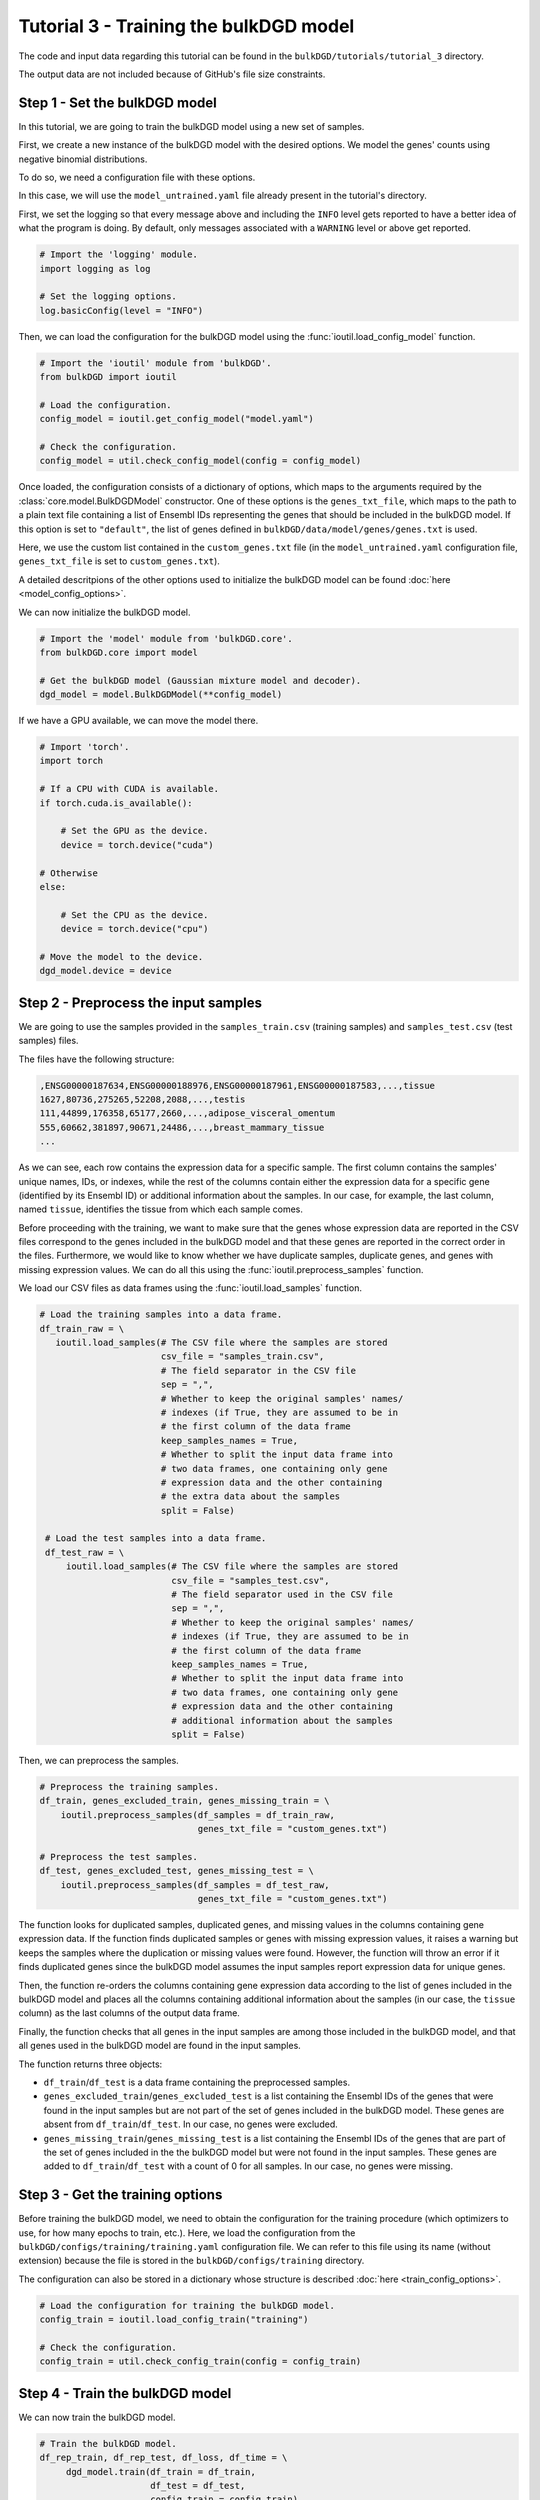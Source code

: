 Tutorial 3 - Training the bulkDGD model
=======================================

The code and input data regarding this tutorial can be found in the ``bulkDGD/tutorials/tutorial_3`` directory.

The output data are not included because of GitHub's file size constraints.

Step 1 - Set the bulkDGD model
------------------------------

In this tutorial, we are going to train the bulkDGD model using a new set of samples.

First, we create a new instance of the bulkDGD model with the desired options. We model the genes' counts using negative binomial distributions.

To do so, we need a configuration file with these options.

In this case, we will use the ``model_untrained.yaml`` file already present in the tutorial's directory. 

First, we set the logging so that every message above and including the ``INFO`` level gets reported to have a better idea of what the program is doing. By default, only messages associated with a ``WARNING`` level or above get reported.

.. code-block:: python

   # Import the 'logging' module.
   import logging as log

   # Set the logging options.
   log.basicConfig(level = "INFO")

Then, we can load the configuration for the bulkDGD model using the :func:`ioutil.load_config_model` function.

.. code-block:: python

   # Import the 'ioutil' module from 'bulkDGD'.
   from bulkDGD import ioutil
   
   # Load the configuration.
   config_model = ioutil.get_config_model("model.yaml")

   # Check the configuration.
   config_model = util.check_config_model(config = config_model)

Once loaded, the configuration consists of a dictionary of options, which maps to the arguments required by the :class:`core.model.BulkDGDModel` constructor. One of these options is the ``genes_txt_file``, which maps to the path to a plain text file containing a list of Ensembl IDs representing the genes that should be included in the bulkDGD model. If this option is set to ``"default"``, the list of genes defined in ``bulkDGD/data/model/genes/genes.txt`` is used.

Here, we use the custom list contained in the ``custom_genes.txt`` file (in the ``model_untrained.yaml`` configuration file, ``genes_txt_file`` is set to ``custom_genes.txt``).

A detailed descritpions of the other options used to initialize the bulkDGD model can be found :doc:`here <model_config_options>`.

We can now initialize the bulkDGD model.

.. code-block:: python
   
   # Import the 'model' module from 'bulkDGD.core'.
   from bulkDGD.core import model
   
   # Get the bulkDGD model (Gaussian mixture model and decoder).
   dgd_model = model.BulkDGDModel(**config_model)

If we have a GPU available, we can move the model there.

.. code-block:: python

   # Import 'torch'.
   import torch 

   # If a CPU with CUDA is available.
   if torch.cuda.is_available():

       # Set the GPU as the device.
       device = torch.device("cuda")

   # Otherwise
   else:

       # Set the CPU as the device.
       device = torch.device("cpu")

   # Move the model to the device.
   dgd_model.device = device

Step 2 - Preprocess the input samples
-------------------------------------

We are going to use the samples provided in the ``samples_train.csv`` (training samples) and ``samples_test.csv`` (test samples) files.

The files have the following structure:

.. code-block::

   ,ENSG00000187634,ENSG00000188976,ENSG00000187961,ENSG00000187583,...,tissue
   1627,80736,275265,52208,2088,...,testis
   111,44899,176358,65177,2660,...,adipose_visceral_omentum
   555,60662,381897,90671,24486,...,breast_mammary_tissue
   ...

As we can see, each row contains the expression data for a specific sample. The first column contains the samples' unique names, IDs, or indexes, while the rest of the columns contain either the expression data for a specific gene (identified by its Ensembl ID) or additional information about the samples. In our case, for example, the last column, named ``tissue``, identifies the tissue from which each sample comes.

Before proceeding with the training, we want to make sure that the genes whose expression data are reported in the CSV files correspond to the genes included in the bulkDGD model and that these genes are reported in the correct order in the files. Furthermore, we would like to know whether we have duplicate samples, duplicate genes, and genes with missing expression values. We can do all this using the :func:`ioutil.preprocess_samples` function.

We load our CSV files as data frames using the :func:`ioutil.load_samples` function.

.. code-block:: python

   # Load the training samples into a data frame.
   df_train_raw = \
      ioutil.load_samples(# The CSV file where the samples are stored
                          csv_file = "samples_train.csv",
                          # The field separator in the CSV file
                          sep = ",",
                          # Whether to keep the original samples' names/
                          # indexes (if True, they are assumed to be in
                          # the first column of the data frame 
                          keep_samples_names = True,
                          # Whether to split the input data frame into
                          # two data frames, one containing only gene
                          # expression data and the other containing
                          # the extra data about the samples                    
                          split = False)

    # Load the test samples into a data frame.
    df_test_raw = \
        ioutil.load_samples(# The CSV file where the samples are stored
                            csv_file = "samples_test.csv",
                            # The field separator used in the CSV file
                            sep = ",",
                            # Whether to keep the original samples' names/
                            # indexes (if True, they are assumed to be in
                            # the first column of the data frame 
                            keep_samples_names = True,
                            # Whether to split the input data frame into
                            # two data frames, one containing only gene
                            # expression data and the other containing
                            # additional information about the samples
                            split = False)

Then, we can preprocess the samples.

.. code-block:: python

   # Preprocess the training samples.
   df_train, genes_excluded_train, genes_missing_train = \
       ioutil.preprocess_samples(df_samples = df_train_raw,
                                 genes_txt_file = "custom_genes.txt")

   # Preprocess the test samples.
   df_test, genes_excluded_test, genes_missing_test = \
       ioutil.preprocess_samples(df_samples = df_test_raw,
                                 genes_txt_file = "custom_genes.txt")

The function looks for duplicated samples, duplicated genes, and missing values in the columns containing gene expression data. If the function finds duplicated samples or genes with missing expression values, it raises a warning but keeps the samples where the duplication or missing values were found. However, the function will throw an error if it finds duplicated genes since the bulkDGD model assumes the input samples report expression data for unique genes.

Then, the function re-orders the columns containing gene expression data according to the list of genes included in the bulkDGD model and places all the columns containing additional information about the samples (in our case, the ``tissue`` column) as the last columns of the output data frame.

Finally, the function checks that all genes in the input samples are among those included in the bulkDGD model, and that all genes used in the bulkDGD model are found in the input samples.

The function returns three objects:

* ``df_train``/``df_test`` is a data frame containing the preprocessed samples.

* ``genes_excluded_train``/``genes_excluded_test`` is a list containing the Ensembl IDs of the genes that were found in the input samples but are not part of the set of genes included in the bulkDGD model. These genes are absent from ``df_train``/``df_test``. In our case, no genes were excluded.

* ``genes_missing_train``/``genes_missing_test`` is a list containing the Ensembl IDs of the genes that are part of the set of genes included in the the bulkDGD model but were not found in the input samples. These genes are added to ``df_train``/``df_test`` with a count of 0 for all samples. In our case, no genes were missing.

Step 3 - Get the training options
---------------------------------

Before training the bulkDGD model, we need to obtain the configuration for the training procedure (which optimizers to use, for how many epochs to train, etc.). Here, we load the configuration from the ``bulkDGD/configs/training/training.yaml`` configuration file. We can refer to this file using its name (without extension) because the file is stored in the ``bulkDGD/configs/training`` directory.

The configuration can also be stored in a dictionary whose structure is described :doc:`here <train_config_options>`.

.. code-block:: python
   
   # Load the configuration for training the bulkDGD model.
   config_train = ioutil.load_config_train("training")

   # Check the configuration.
   config_train = util.check_config_train(config = config_train)

Step 4 - Train the bulkDGD model
--------------------------------

We can now train the bulkDGD model.

.. code-block:: python
   
   # Train the bulkDGD model.
   df_rep_train, df_rep_test, df_loss, df_time = \
        dgd_model.train(df_train = df_train,
                        df_test = df_test,
                        config_train = config_train)

The functions returns four objects:

* ``df_rep_train`` is a ``pandas.DataFrame`` containing the representations found for the training samples in latent space. In this data frame, each row represents a different representation, and each column represents either the value of the representatione along a dimension of the latent space (in the ``latent_dim_*`` columns) or additional information about the original samples (in our case, the ``tissue`` column).

* ``df_rep_test`` is a ``pandas.DataFrame`` containing the representations found for the test samples in latent space. In this data frame, each row represents a different representation, and each column represents either the value of the representatione along a dimension of the latent space (in the ``latent_dim_*`` columns) or additional information about the original samples (in our case, the ``tissue`` column).

* ``df_loss`` is a ``pandas.DataFrame`` containing the losses computed per-epoch during the training procedure.

* ``df_time`` is a ``pandas.DataFrame`` containing information about the CPU and wall clock time used by each training epoch and by the backpropagation steps through the decoder.

Furthermore, the function writes out two files, ``dec.pth`` and ``gmm.pth``, containing the parameters of the trained decoder and Gaussian mixture model, respectively. If these files already exist in the working directory (if, for instance, you have already trained the model multiple times), a numerical suffix will be added to the new files as not to overwrite the old ones. Therefore, you will have ``dec_2.pth`` and ``gmm_2.pth`` in case ``dec.pth``, ``dec_1.pth``, ``gmm.pth``,  and ``gmm_1.pth`` already exist. 

Step 5 - Save the outputs
-------------------------

We can save the preprocessed samples, the representations, the losses, and the information about the training time to CSV files using the :func:`ioutil.save_samples`, :func:`ioutil.save_representations`, :func:`ioutil.save_loss`, and :func:`ioutil.save_time` functions.

.. code-block:: python
   
   # Save the preprocessed training samples.
   ioutil.save_samples(\
       # The data frame containing the samples
       df = df_train,
       # The output CSV file
       csv_file = "samples_preprocessed_train.csv",
       # The field separator in the output CSV file
       sep = ",")

   # Save the preprocessed test samples.
   ioutil.save_samples(\
       # The data frame containing the samples
       df = df_test,
       # The output CSV file
       csv_file = "samples_preprocessed_test.csv",
       # The field separator in the output CSV file
       sep = ",")

   # Save the representations for the training samples.
   ioutil.save_representations(\
       # The data frame containing the representations
       df = df_rep_train,
       # The output CSV file
       csv_file = "representations_train.csv",
       # The field separator in the output CSV file
       sep = ",")

   # Save the representations for the test samples.
   ioutil.save_representations(\
       # The data frame containing the representations
       df = df_rep_train,
       # The output CSV file
       csv_file = "representations_test.csv",
       # The field separator in the output CSV file
       sep = ",")

   # Save the losses.
   ioutil.save_loss(\
       # The data frame containing the losses
       df = df_loss,
       # The output CSV file
       csv_file = "loss.csv",
       # The field separator in the output CSV file
       sep = ",")

   # Save the time data.
   ioutil.save_time(\
       # The data frame containing the time data
       df = df_time,
       # The output CSV file
       csv_file = "train_time.csv",
       # The field separator in the output CSV file
       sep = ",")
